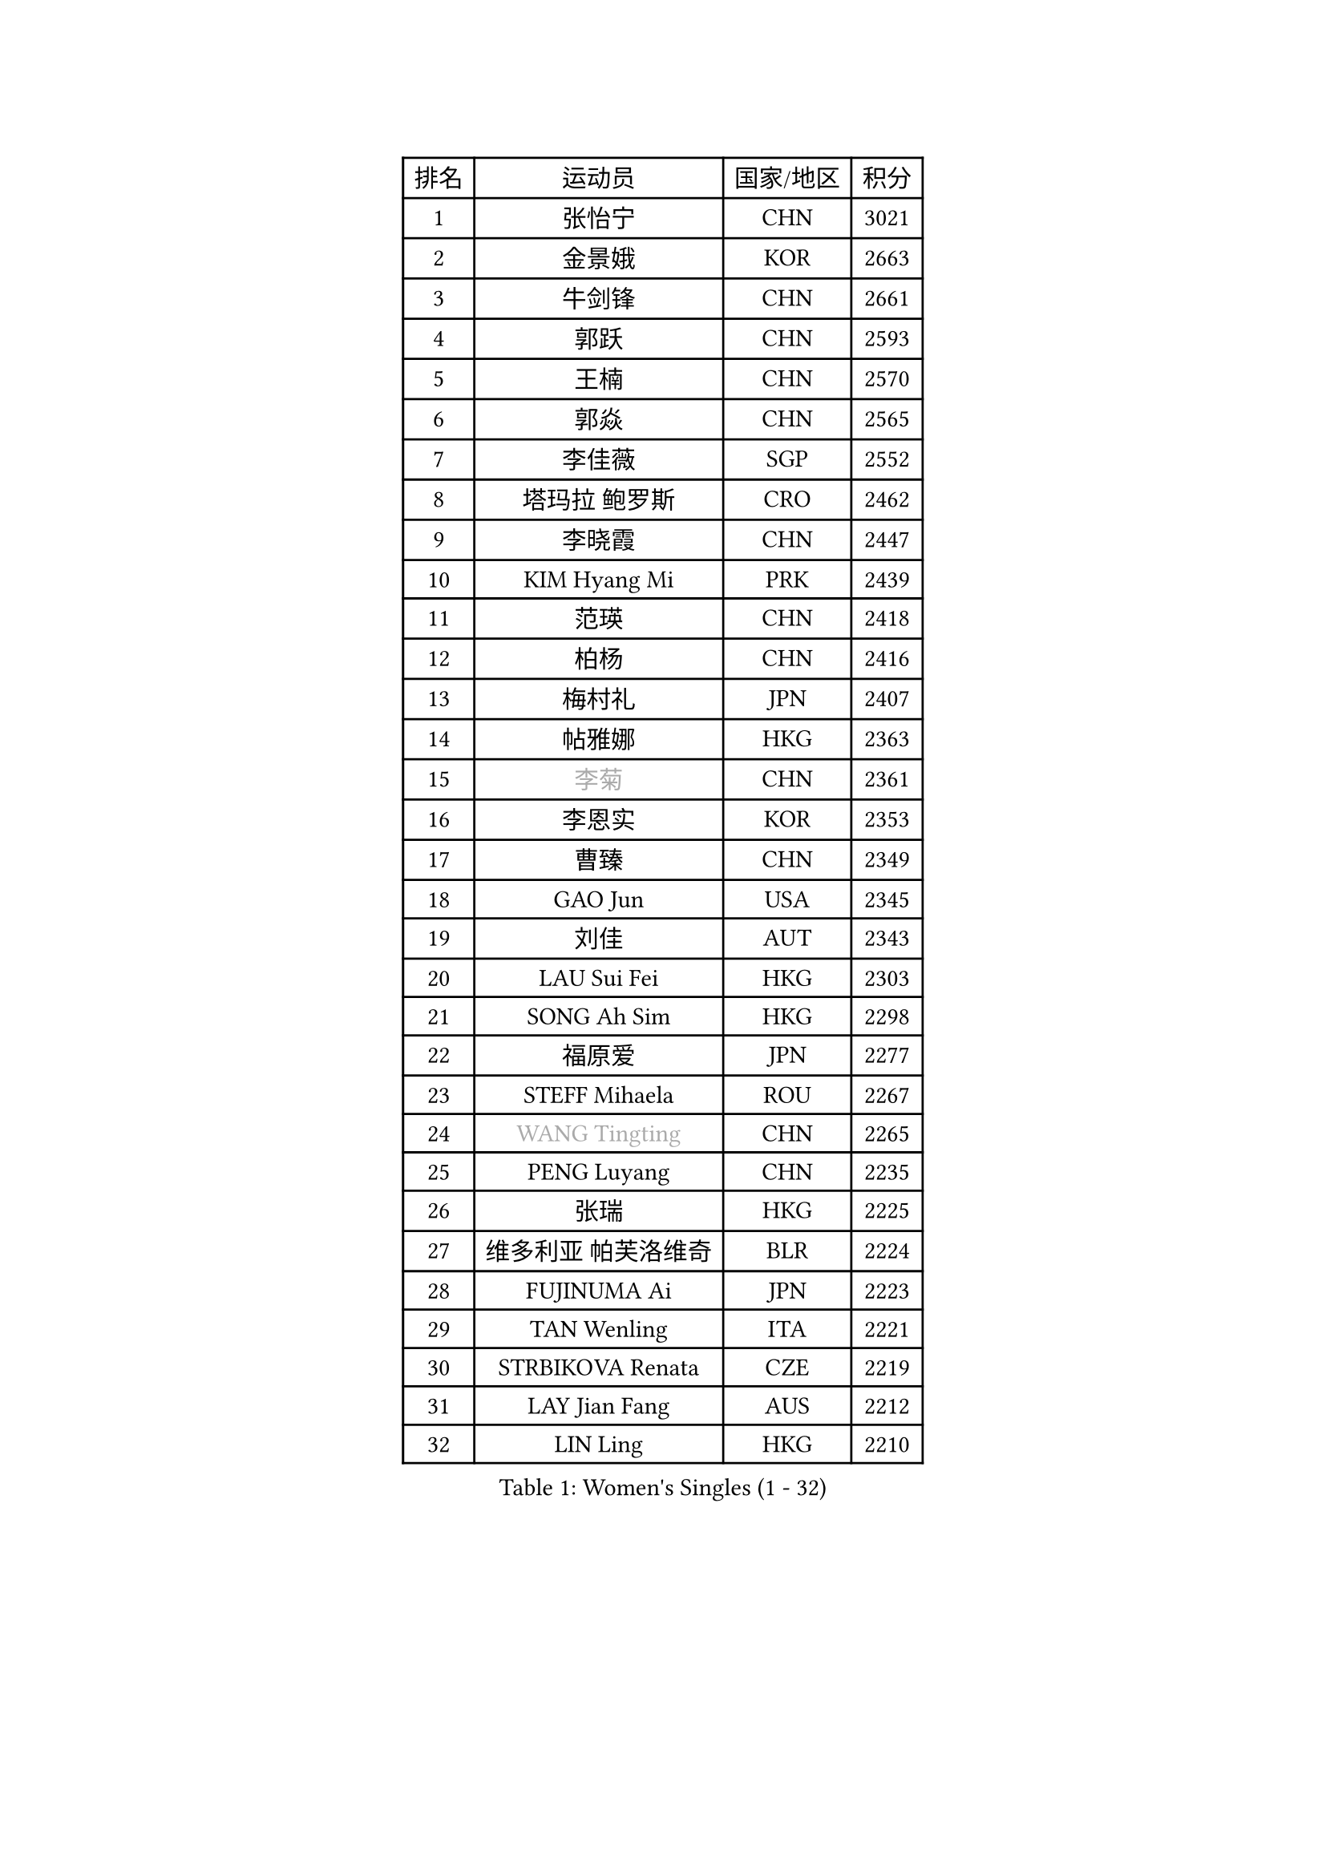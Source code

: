 
#set text(font: ("Courier New", "NSimSun"))
#figure(
  caption: "Women's Singles (1 - 32)",
    table(
      columns: 4,
      [排名], [运动员], [国家/地区], [积分],
      [1], [张怡宁], [CHN], [3021],
      [2], [金景娥], [KOR], [2663],
      [3], [牛剑锋], [CHN], [2661],
      [4], [郭跃], [CHN], [2593],
      [5], [王楠], [CHN], [2570],
      [6], [郭焱], [CHN], [2565],
      [7], [李佳薇], [SGP], [2552],
      [8], [塔玛拉 鲍罗斯], [CRO], [2462],
      [9], [李晓霞], [CHN], [2447],
      [10], [KIM Hyang Mi], [PRK], [2439],
      [11], [范瑛], [CHN], [2418],
      [12], [柏杨], [CHN], [2416],
      [13], [梅村礼], [JPN], [2407],
      [14], [帖雅娜], [HKG], [2363],
      [15], [#text(gray, "李菊")], [CHN], [2361],
      [16], [李恩实], [KOR], [2353],
      [17], [曹臻], [CHN], [2349],
      [18], [GAO Jun], [USA], [2345],
      [19], [刘佳], [AUT], [2343],
      [20], [LAU Sui Fei], [HKG], [2303],
      [21], [SONG Ah Sim], [HKG], [2298],
      [22], [福原爱], [JPN], [2277],
      [23], [STEFF Mihaela], [ROU], [2267],
      [24], [#text(gray, "WANG Tingting")], [CHN], [2265],
      [25], [PENG Luyang], [CHN], [2235],
      [26], [张瑞], [HKG], [2225],
      [27], [维多利亚 帕芙洛维奇], [BLR], [2224],
      [28], [FUJINUMA Ai], [JPN], [2223],
      [29], [TAN Wenling], [ITA], [2221],
      [30], [STRBIKOVA Renata], [CZE], [2219],
      [31], [LAY Jian Fang], [AUS], [2212],
      [32], [LIN Ling], [HKG], [2210],
    )
  )#pagebreak()

#set text(font: ("Courier New", "NSimSun"))
#figure(
  caption: "Women's Singles (33 - 64)",
    table(
      columns: 4,
      [排名], [运动员], [国家/地区], [积分],
      [33], [ZHANG Xueling], [SGP], [2190],
      [34], [PASKAUSKIENE Ruta], [LTU], [2155],
      [35], [#text(gray, "金英姬")], [PRK], [2146],
      [36], [GANINA Svetlana], [RUS], [2144],
      [37], [LI Nan], [CHN], [2139],
      [38], [姜华珺], [HKG], [2125],
      [39], [HUANG Yi-Hua], [TPE], [2123],
      [40], [LU Yun-Feng], [TPE], [2111],
      [41], [#text(gray, "JING Junhong")], [SGP], [2110],
      [42], [JEON Hyekyung], [KOR], [2105],
      [43], [KWAK Bangbang], [KOR], [2098],
      [44], [ZAMFIR Adriana], [ROU], [2078],
      [45], [平野早矢香], [JPN], [2076],
      [46], [BADESCU Otilia], [ROU], [2075],
      [47], [PALINA Irina], [RUS], [2073],
      [48], [WANG Chen], [CHN], [2063],
      [49], [KIM Mi Yong], [PRK], [2061],
      [50], [MELNIK Galina], [RUS], [2060],
      [51], [#text(gray, "SUK Eunmi")], [KOR], [2057],
      [52], [SCHALL Elke], [GER], [2055],
      [53], [XU Yan], [SGP], [2049],
      [54], [POTA Georgina], [HUN], [2048],
      [55], [KIM Bokrae], [KOR], [2047],
      [56], [MOLNAR Cornelia], [CRO], [2044],
      [57], [MOON Hyunjung], [KOR], [2042],
      [58], [BATORFI Csilla], [HUN], [2041],
      [59], [KOSTROMINA Tatyana], [BLR], [2041],
      [60], [LANG Kristin], [GER], [2040],
      [61], [HEINE Veronika], [AUT], [2039],
      [62], [ODOROVA Eva], [SVK], [2038],
      [63], [克里斯蒂娜 托特], [HUN], [2037],
      [64], [SCHOPP Jie], [GER], [2030],
    )
  )#pagebreak()

#set text(font: ("Courier New", "NSimSun"))
#figure(
  caption: "Women's Singles (65 - 96)",
    table(
      columns: 4,
      [排名], [运动员], [国家/地区], [积分],
      [65], [KRAVCHENKO Marina], [ISR], [2026],
      [66], [LI Chunli], [NZL], [2024],
      [67], [NEGRISOLI Laura], [ITA], [2024],
      [68], [KOMWONG Nanthana], [THA], [2016],
      [69], [PAN Chun-Chu], [TPE], [2004],
      [70], [HIURA Reiko], [JPN], [1999],
      [71], [STRUSE Nicole], [GER], [1973],
      [72], [RATHER Jasna], [USA], [1972],
      [73], [PAVLOVICH Veronika], [BLR], [1971],
      [74], [CADA Petra], [CAN], [1958],
      [75], [STEFANOVA Nikoleta], [ITA], [1956],
      [76], [MUANGSUK Anisara], [THA], [1950],
      [77], [ERDELJI Silvija], [SRB], [1943],
      [78], [FAZEKAS Maria], [HUN], [1940],
      [79], [KIM Kyungha], [KOR], [1932],
      [80], [藤井宽子], [JPN], [1926],
      [81], [DOBESOVA Jana], [CZE], [1920],
      [82], [#text(gray, "ROUSSY Marie-Christine")], [CAN], [1916],
      [83], [KISHIDA Satoko], [JPN], [1915],
      [84], [倪夏莲], [LUX], [1913],
      [85], [LOVAS Petra], [HUN], [1905],
      [86], [MIROU Maria], [GRE], [1902],
      [87], [KONISHI An], [JPN], [1898],
      [88], [BENTSEN Eldijana], [CRO], [1894],
      [89], [DVORAK Galia], [ESP], [1881],
      [90], [PLAVSIC Gordana], [SRB], [1877],
      [91], [VAN ULSEN Sigrid], [NED], [1875],
      [92], [NEMES Olga], [ROU], [1874],
      [93], [FADEEVA Oxana], [RUS], [1870],
      [94], [KOVTUN Elena], [UKR], [1864],
      [95], [福冈春菜], [JPN], [1857],
      [96], [GHATAK Poulomi], [IND], [1853],
    )
  )#pagebreak()

#set text(font: ("Courier New", "NSimSun"))
#figure(
  caption: "Women's Singles (97 - 128)",
    table(
      columns: 4,
      [排名], [运动员], [国家/地区], [积分],
      [97], [BILENKO Tetyana], [UKR], [1844],
      [98], [SHIOSAKI Yuka], [JPN], [1843],
      [99], [KO Somi], [KOR], [1843],
      [100], [ERDELJI Anamaria], [SRB], [1843],
      [101], [#text(gray, "KIM Mookyo")], [KOR], [1842],
      [102], [TODOROVIC Biljana], [SLO], [1841],
      [103], [MOLNAR Zita], [HUN], [1832],
      [104], [BOLLMEIER Nadine], [GER], [1830],
      [105], [DAS Mouma], [IND], [1826],
      [106], [TANIGUCHI Naoko], [JPN], [1826],
      [107], [BANH THUA Tawny], [USA], [1820],
      [108], [DEMIENOVA Zuzana], [SVK], [1816],
      [109], [BURGAR Spela], [SLO], [1815],
      [110], [VACHOVCOVA Alena], [CZE], [1813],
      [111], [LI Yun Fei], [BEL], [1813],
      [112], [#text(gray, "REGENWETTER Peggy")], [LUX], [1809],
      [113], [KRAMER Tanja], [GER], [1809],
      [114], [MOROZOVA Marina], [EST], [1808],
      [115], [CHEN TONG Fei-Ming], [TPE], [1800],
      [116], [MIAO Miao], [AUS], [1797],
      [117], [ROBERTSON Laura], [GER], [1795],
      [118], [LI Qiangbing], [AUT], [1795],
      [119], [MUTLU Nevin], [TUR], [1794],
      [120], [OLSSON Marie], [SWE], [1792],
      [121], [LEE Hyangmi], [KOR], [1791],
      [122], [WANG Yu], [ITA], [1789],
      [123], [#text(gray, "LOWER Helen")], [ENG], [1789],
      [124], [#text(gray, "LOGATZKAYA Tatyana")], [BLR], [1787],
      [125], [STEFANSKA Kinga], [POL], [1774],
      [126], [LEE I-Chen], [TPE], [1772],
      [127], [GOBEL Jessica], [GER], [1772],
      [128], [ELLO Vivien], [HUN], [1770],
    )
  )